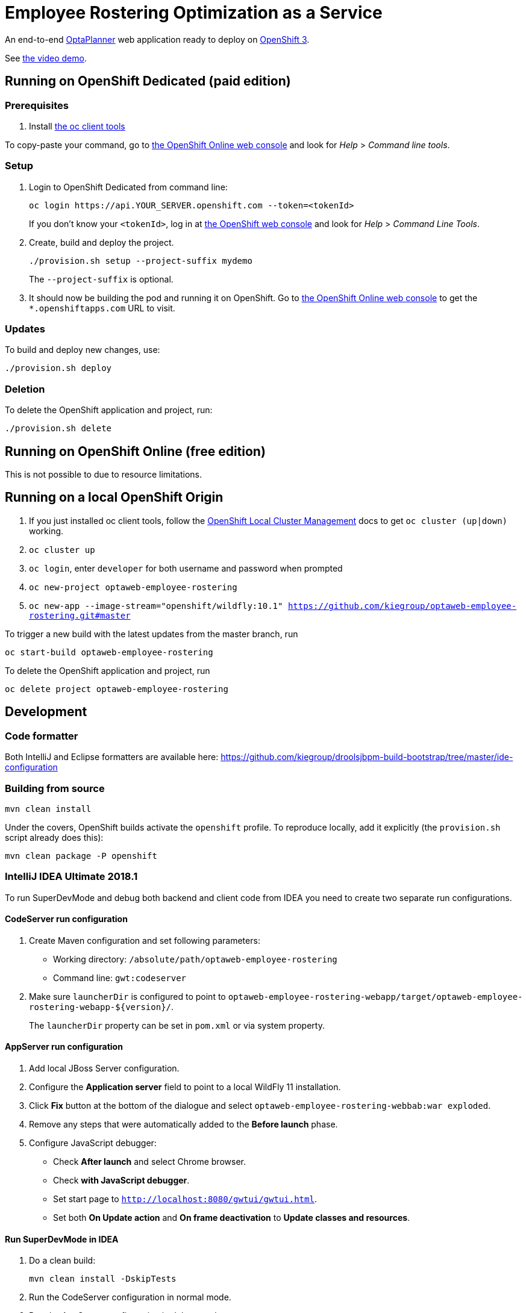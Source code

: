 = Employee Rostering Optimization as a Service

An end-to-end https://www.optaplanner.org/[OptaPlanner] web application ready to deploy on https://www.openshift.com/[OpenShift 3].

See https://www.youtube.com/watch?v=sOWC4qrXxFk[the video demo].

== Running on OpenShift Dedicated (paid edition)

=== Prerequisites

. Install https://www.openshift.org/download.html[the oc client tools]

To copy-paste your command, go to https://manage.openshift.com/[the OpenShift Online web console] and look for _Help_ > _Command line tools_.

=== Setup

. Login to OpenShift Dedicated from command line:
+
----
oc login https://api.YOUR_SERVER.openshift.com --token=<tokenId>
----
+
If you don't know your `<tokenId>`, log in at https://manage.openshift.com/[the OpenShift web console]
and look for _Help_ > _Command Line Tools_.

. Create, build and deploy the project.
+
----
./provision.sh setup --project-suffix mydemo
----
+
The `--project-suffix` is optional.

. It should now be building the pod and running it on OpenShift.
Go to https://manage.openshift.com/[the OpenShift Online web console]
to get the `*.openshiftapps.com` URL to visit.

=== Updates

To build and deploy new changes, use:
----
./provision.sh deploy
----

=== Deletion

To delete the OpenShift application and project, run:
----
./provision.sh delete
----

== Running on OpenShift Online (free edition)

This is not possible to due to resource limitations.

== Running on a local OpenShift Origin

. If you just installed oc client tools, follow the https://github.com/openshift/origin/blob/master/docs/cluster_up_down.md[OpenShift Local Cluster Management] docs to get `oc cluster (up|down)` working.
. `oc cluster up`
. `oc login`, enter `developer` for both username and password when prompted
. `oc new-project optaweb-employee-rostering`
// TODO Change to wildfly:11.0 once it is available
. `oc new-app --image-stream="openshift/wildfly:10.1" https://github.com/kiegroup/optaweb-employee-rostering.git#master`

To trigger a new build with the latest updates from the master branch, run

----
oc start-build optaweb-employee-rostering
----

To delete the OpenShift application and project, run

----
oc delete project optaweb-employee-rostering
----

== Development

=== Code formatter

Both IntelliJ and Eclipse formatters are available here: https://github.com/kiegroup/droolsjbpm-build-bootstrap/tree/master/ide-configuration

=== Building from source

```
mvn clean install
```

Under the covers, OpenShift builds activate the `openshift` profile.
To reproduce locally, add it explicitly (the `provision.sh` script already does this):

```
mvn clean package -P openshift
```

=== IntelliJ IDEA Ultimate 2018.1

To run SuperDevMode and debug both backend and client code from IDEA
you need to create two separate run configurations.

==== CodeServer run configuration

. Create Maven configuration and set following parameters:
  * Working directory: `/absolute/path/optaweb-employee-rostering`
  * Command line: `gwt:codeserver`
. Make sure `launcherDir` is configured to point to
  `optaweb-employee-rostering-webapp/target/optaweb-employee-rostering-webapp-${version}/`.
+
The `launcherDir` property can be set in `pom.xml` or via system property.

==== AppServer run configuration

. Add local JBoss Server configuration.
. Configure the *Application server* field to point to a local WildFly 11 installation.
. Click *Fix* button at the bottom of the dialogue and select `optaweb-employee-rostering-webbab:war exploded`.
. Remove any steps that were automatically added to the *Before launch* phase.
. Configure JavaScript debugger:
  * Check *After launch* and select Chrome browser.
  * Check *with JavaScript debugger*.
  * Set start page to `http://localhost:8080/gwtui/gwtui.html`.
  * Set both *On Update action* and *On frame deactivation* to *Update classes and resources*.

==== Run SuperDevMode in IDEA

. Do a clean build:
+
```
mvn clean install -DskipTests
```
. Run the CodeServer configuration in normal mode.
. Run the AppServer configuration in debug mode.

You get live update for backend code.
You can see client code changes after refreshing the browser or *Rerunning* the JavaScript debugger.
And you can debug both client and backend code in IDEA.

If something goes wrong, do a clean build and click *Maven Projects > Reimport All Maven Projects*.

=== IntelliJ IDEA 2017.2 (and below) + CLI

The steps below make sure that the GWT Codeserver will recompile the application after files under `src/main/resources` are saved.

. Import the maven project by choosing the root `pom.xml` file and selecting `Open as project`
. Install the `Save Actions` plugin
. Restart IntelliJ (required after installing the plugin)
. Under `Other settings`, go to the `Save Actions` submenu and check either the first or the second options in the `General` section
. Check the `Compile file` option in the `Build actions` section

After configuring the `Save Actions` plugin, you should be able to start Wildfly and deploy the application from the CLI. Note that if you need to restart the GWT Code Server, it's not mandatory to restart Wildfly.

```
mvn -N wildfly:start wildfly:deploy
mvn gwt:codeserver
```

To stop the Wildfly server, use `mvn -N wildfly:shutdown`.

=== Eclipse
. `TODO: Document`

